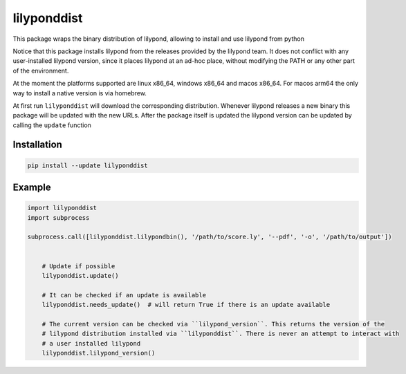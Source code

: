 lilyponddist
============

This package wraps the binary distribution of lilypond, allowing to install and use lilypond from python

Notice that this package installs lilypond from the releases provided by the lilypond team. It does not
conflict with any user-installed lilypond version, since it places lilypond at an ad-hoc place, without
modifying the PATH or any other part of the environment. 

At the moment the platforms supported are linux x86_64, windows x86_64 and macos x86_64. For macos 
arm64 the only way to install a native version is via homebrew. 

At first run ``lilyponddist`` will download the corresponding distribution. Whenever lilypond releases
a new binary this package will be updated with the new URLs. After the package itself is updated
the lilypond version can be updated by calling the ``update`` function


Installation
------------

.. code:: bash

    pip install --update lilyponddist


Example
-------

.. code:: python

    import lilyponddist
    import subprocess

    subprocess.call([lilyponddist.lilypondbin(), '/path/to/score.ly', '--pdf', '-o', '/path/to/output'])


	# Update if possible
	lilyponddist.update()

	# It can be checked if an update is available
	lilyponddist.needs_update()  # will return True if there is an update available

	# The current version can be checked via ``lilypond_version``. This returns the version of the
	# lilypond distribution installed via ``lilyponddist``. There is never an attempt to interact with
	# a user installed lilypond
	lilyponddist.lilypond_version()



